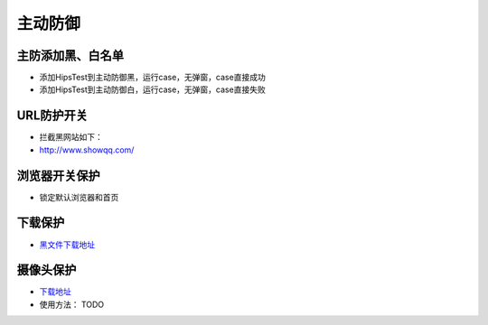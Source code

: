 
主动防御
==================

主防添加黑、白名单
------------------

* 添加HipsTest到主动防御黑，运行case，无弹窗，case直接成功

* 添加HipsTest到主动防御白，运行case，无弹窗，case直接失败


URL防护开关
-----------

* 拦截黑网站如下：
* http://www.showqq.com/

浏览器开关保护
--------------

* 锁定默认浏览器和首页

下载保护
--------

* `黑文件下载地址 <http://172.17.194.10:8088/Share/dujuan02/sample/Virus/Sality.ae/>`_

摄像头保护
----------

* `下载地址 <http://coming_soon>`_
* 使用方法： TODO
